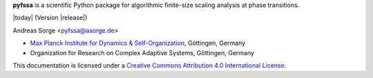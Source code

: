 **pyfssa** is a scientific Python package for algorithmic finite-size
scaling analysis at phase transitions.

|today| (Version |release|)

Andreas Sorge <pyfssa@asorge.de>

- `Max Planck Institute for Dynamics & Self-Organization <http://www.ds.mpg.de/en>`_, Göttingen, Germany
- Organization for Research on Complex Adaptive Systems, Göttingen, Germany

.. image:: _static/cc-by.*

This documentation is licensed under a `Creative Commons Attribution 4.0 International License`_.

.. _Creative Commons Attribution 4.0 International License: http://creativecommons.org/licenses/by/4.0/

.. _Development: http://github.com/andsor/pyfssa
.. _Package (Download): http://pypi.python.org/pypi/fssa 
.. _Issues: http://github.com/andsor/pyfssa/issues
.. _Bibliography: http://www.citeulike.org/group/19073
